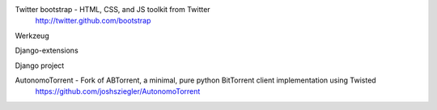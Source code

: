 Twitter bootstrap - HTML, CSS, and JS toolkit from Twitter
                    http://twitter.github.com/bootstrap
                    
Werkzeug


Django-extensions


Django project


AutonomoTorrent - Fork of ABTorrent, a minimal, pure python BitTorrent client implementation using Twisted
                  https://github.com/joshsziegler/AutonomoTorrent
